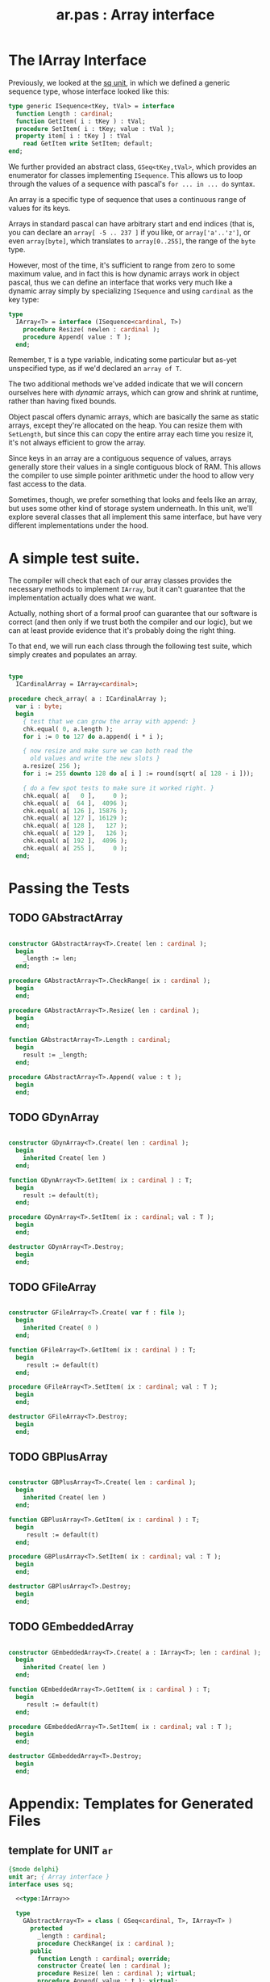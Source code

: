 #+title: ar.pas : Array interface
#+INFOJS_OPT: view:showall toc:nil

* The IArray Interface

Previously, we looked at the [[https://github.com/tangentstorm/xpl/blob/master/code/sq.pas][sq unit]], in which we defined a generic sequence type, whose interface looked like this:

#+begin_src pascal
  type generic ISequence<tKey, tVal> = interface
    function Length : cardinal;
    function GetItem( i : tKey ) : tVal;
    procedure SetItem( i : tKey; value : tVal );
    property item[ i : tKey ] : tVal
      read GetItem write SetItem; default;
  end;
#+end_src

We further provided an abstract class, =GSeq<tKey,tVal>=, which provides an enumerator for classes implementing =ISequence=. This allows us to loop through the values of a sequence with pascal's =for ... in ... do= syntax.

An array is a specific type of sequence that uses a continuous range of values for its keys.

Arrays in standard pascal can have arbitrary start and end indices (that is, you can declare an =array[ -5 .. 237 ]= if you like, or =array['a'..'z']=, or even =array[byte]=, which translates to =array[0..255]=, the range of the =byte= type.

However, most of the time, it's sufficient to range from zero to some maximum value, and in fact this is how dynamic arrays work in object pascal, thus we can define an interface that works very much like a dynamic array simply by specializing =ISequence= and using =cardinal= as the key type:

#+name: type:IArray
#+begin_src pascal
  type
    IArray<T> = interface (ISequence<cardinal, T>)
      procedure Resize( newlen : cardinal );
      procedure Append( value : T );
    end;
#+end_src

Remember, =T= is a type variable, indicating some particular but as-yet unspecified type, as if we'd declared an =array of T=.

The two additional methods we've added indicate that we will concern ourselves here with /dynamic/ arrays, which can grow and shrink at runtime, rather than having fixed bounds.

Object pascal offers dynamic arrays, which are basically the same as static arrays, except they're allocated on the heap. You can resize them with =SetLength=, but since this can copy the entire array each time you resize it, it's not always efficient to grow the array.

Since keys in an array are a contiguous sequence of values, arrays generally store their values in a single contiguous block of RAM. This allows the compiler to use simple pointer arithmetic under the hood to
allow very fast access to the data.

Sometimes, though, we prefer something that looks and feels like an array, but uses some other kind of storage system underneath. In this unit, we'll explore several classes that all implement this same interface, but have very different implementations under the hood.

* A simple test suite.

The compiler will check that each of our array classes provides the necessary methods to implement =IArray=, but it can't guarantee that the implementation actually does what we want.

Actually, nothing short of a formal proof can guarantee that our software is correct (and then only if we trust both the compiler and our logic), but we can at least provide evidence that it's probably doing the right thing.

To that end, we will run each class through the following test suite, which simply creates and populates an array.

#+name: check_array
#+begin_src pascal
  
  type
    ICardinalArray = IArray<cardinal>;
  
  procedure check_array( a : ICardinalArray );
    var i : byte;
    begin
      { test that we can grow the array with append: }
      chk.equal( 0, a.length );
      for i := 0 to 127 do a.append( i * i );
  
      { now resize and make sure we can both read the
        old values and write the new slots }
      a.resize( 256 );
      for i := 255 downto 128 do a[ i ] := round(sqrt( a[ 128 - i ]));
  
      { do a few spot tests to make sure it worked right. }
      chk.equal( a[   0 ],     0 );
      chk.equal( a[  64 ],  4096 );
      chk.equal( a[ 126 ], 15876 );
      chk.equal( a[ 127 ], 16129 );
      chk.equal( a[ 128 ],   127 );
      chk.equal( a[ 129 ],   126 );
      chk.equal( a[ 192 ],  4096 );
      chk.equal( a[ 255 ],     0 );
    end;
  
#+end_src

* Passing the Tests
** TODO GAbstractArray
#+name: ar:imp
#+begin_src pascal
  
  constructor GAbstractArray<T>.Create( len : cardinal );
    begin
      _length := len;
    end;
  
  procedure GAbstractArray<T>.CheckRange( ix : cardinal );
    begin
    end;
  
  procedure GAbstractArray<T>.Resize( len : cardinal );
    begin
    end;
  
  function GAbstractArray<T>.Length : cardinal;
    begin
      result := _length;
    end;
  
  procedure GAbstractArray<T>.Append( value : t );
    begin
    end;
  
#+end_src

** TODO GDynArray
 #+name: ar:imp
 #+begin_src pascal
   
   constructor GDynArray<T>.Create( len : cardinal );
     begin
       inherited Create( len )
     end;
   
   function GDynArray<T>.GetItem( ix : cardinal ) : T;
     begin
       result := default(t);
     end;

   procedure GDynArray<T>.SetItem( ix : cardinal; val : T );
     begin
     end;
   
   destructor GDynArray<T>.Destroy;
     begin
     end;
   
 #+end_src

** TODO GFileArray
#+name: ar:imp
#+begin_src pascal
  
  constructor GFileArray<T>.Create( var f : file );
    begin
      inherited Create( 0 )
    end;
  
  function GFileArray<T>.GetItem( ix : cardinal ) : T;
    begin
       result := default(t)
    end;
  
  procedure GFileArray<T>.SetItem( ix : cardinal; val : T );
    begin
    end;
  
  destructor GFileArray<T>.Destroy;
    begin
    end;
  
#+end_src

** TODO GBPlusArray
#+name: ar:imp
#+begin_src pascal
  
  constructor GBPlusArray<T>.Create( len : cardinal );
    begin
      inherited Create( len )
    end;
  
  function GBPlusArray<T>.GetItem( ix : cardinal ) : T;
    begin
       result := default(t)
    end;
  
  procedure GBPlusArray<T>.SetItem( ix : cardinal; val : T );
    begin
    end;
  
  destructor GBPlusArray<T>.Destroy;
    begin
    end;
  
#+end_src

** TODO GEmbeddedArray
#+name: ar:imp
#+begin_src pascal
  
  constructor GEmbeddedArray<T>.Create( a : IArray<T>; len : cardinal );
    begin
      inherited Create( len )
    end;
  
  function GEmbeddedArray<T>.GetItem( ix : cardinal ) : T;
    begin
       result := default(t)
    end;
  
  procedure GEmbeddedArray<T>.SetItem( ix : cardinal; val : T );
    begin
    end;
  
  destructor GEmbeddedArray<T>.Destroy;
    begin
    end;
  
#+end_src


* Appendix: Templates for Generated Files
** template for UNIT =ar=
#+begin_src pascal :tangle "~/b/mr/code/ar.pas" :noweb tangle
  {$mode delphi}
  unit ar; { Array interface }
  interface uses sq;
  
    <<type:IArray>>
  
    type
      GAbstractArray<T> = class ( GSeq<cardinal, T>, IArray<T> )
        protected
          _length : cardinal;
          procedure CheckRange( ix : cardinal );
        public
          function Length : cardinal; override;
          constructor Create( len : cardinal );
          procedure Resize( len : cardinal ); virtual;
          procedure Append( value : t ); virtual;
        end;
  
      GDynArray<T> = class( GAbstractArray<T> )
        protected
          _array : array of T;
        public
          function GetItem( ix : cardinal ) : T; override;
          procedure SetItem( ix : cardinal; val : T ); override;
          constructor Create( len : cardinal );
          destructor Destroy; override;
        end;
  
      GFileArray<T> = class( GAbstractArray<T> )
        protected
          _file : file;
        public
          function GetItem( ix : cardinal ) : T; override;
          procedure SetItem( ix : cardinal; val : T ); override;
          constructor Create( var f : file );
          destructor Destroy; override;
        end;
  
      GBPlusArray<T> = class( GAbstractArray<T> )
        public
          function GetItem( ix : cardinal ) : T; override;
          procedure SetItem( ix : cardinal; val : T ); override;
          constructor Create( len : cardinal );
          destructor Destroy; override;
        end;
  
      GEmbeddedArray<T> = class( GAbstractArray<T> )
        public
          function GetItem( ix : cardinal ) : T; override;
          procedure SetItem( ix : cardinal; val : T ); override;
          constructor Create( a : IArray<T>; len : cardinal );
          destructor Destroy; override;
        end;
  
  implementation
    <<ar:imp>>
  end.
  
#+end_src

** template for test suite
#+begin_src pascal :tangle "~/b/mr/test/test_ar.pas" :noweb tangle
  {$mode delphi}
  {$i test_ar.def}
  implementation
  uses ar, fs, sysutils;
  
  <<check_array>>
  type
    TDynArray      =  class (GDynArray<cardinal>, ICardinalArray);
    TFileArray     =  GFileArray<cardinal>;
    TBPlusArray    =  GBPlusArray<cardinal>;
    TEmbeddedArray =  GEmbeddedArray<cardinal>;
  
  procedure test_dinarray;
    begin
      check_array( TDynArray.Create( 0 ));
    end;

  procedure test_filearray;
    var f : file of cardinal;
    begin
      fs.update( f, 'test_ar.b4sd' );
      check_array( TFileArray.Create( f ));
    end;

  procedure test_bplusarray;
    begin
      check_array( TBPlusArray.Create( 0 ));
    end;

  procedure test_embeddedarray;
    begin
      check_array( TEmbeddedArray.Create( TDynArray.Create( 1024 ), 32 ));
    end;

  begin
  end.
#+end_src
